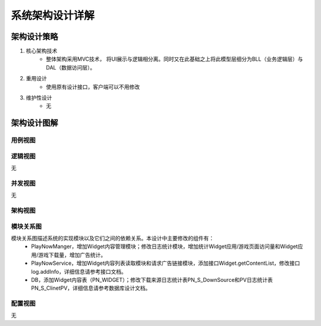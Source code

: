 系统架构设计详解
#########################

架构设计策略
*********************
#. 核心架构技术
	* 整体架构采用MVC技术， 将UI展示与逻辑相分离。同时又在此基础之上将此模型层细分为BLL（业务逻辑层）与DAL（数据访问层）。
#. 重用设计
	* 使用原有设计接口，客户端可以不用修改
#. 维护性设计
	* 无

架构设计图解
*******************

用例视图
================== 

.. image:: images/usecase_Widget.png

逻辑视图
==================

无

并发视图
==================

无


架构视图
================== 

.. image:: images/system_arc.png


模块关系图
==================

模块关系图描述系统的实现模块以及它们之间的依赖关系。本设计中主要修改的组件有：
	*  PlayNowManger，增加Widget内容管理模块；修改日志统计模块，增加统计Widget应用/游戏页面访问量和Widget应用/游戏下载量，增加广告统计。
	*  PlayNowService，增加Widget内容列表读取模块和请求广告链接模块，添加接口Widget.getContentList，修改接口log.addInfo，详细信息请参考接口文档。
	*  DB，添加Widget内容表（PN_WIDGET）；修改下载来源日志统计表PN_S_DownSource和PV日志统计表PN_S_ClinetPV，详细信息请参考数据库设计文档。

.. image:: images/arc_Widget.png

配置视图
==================

无
